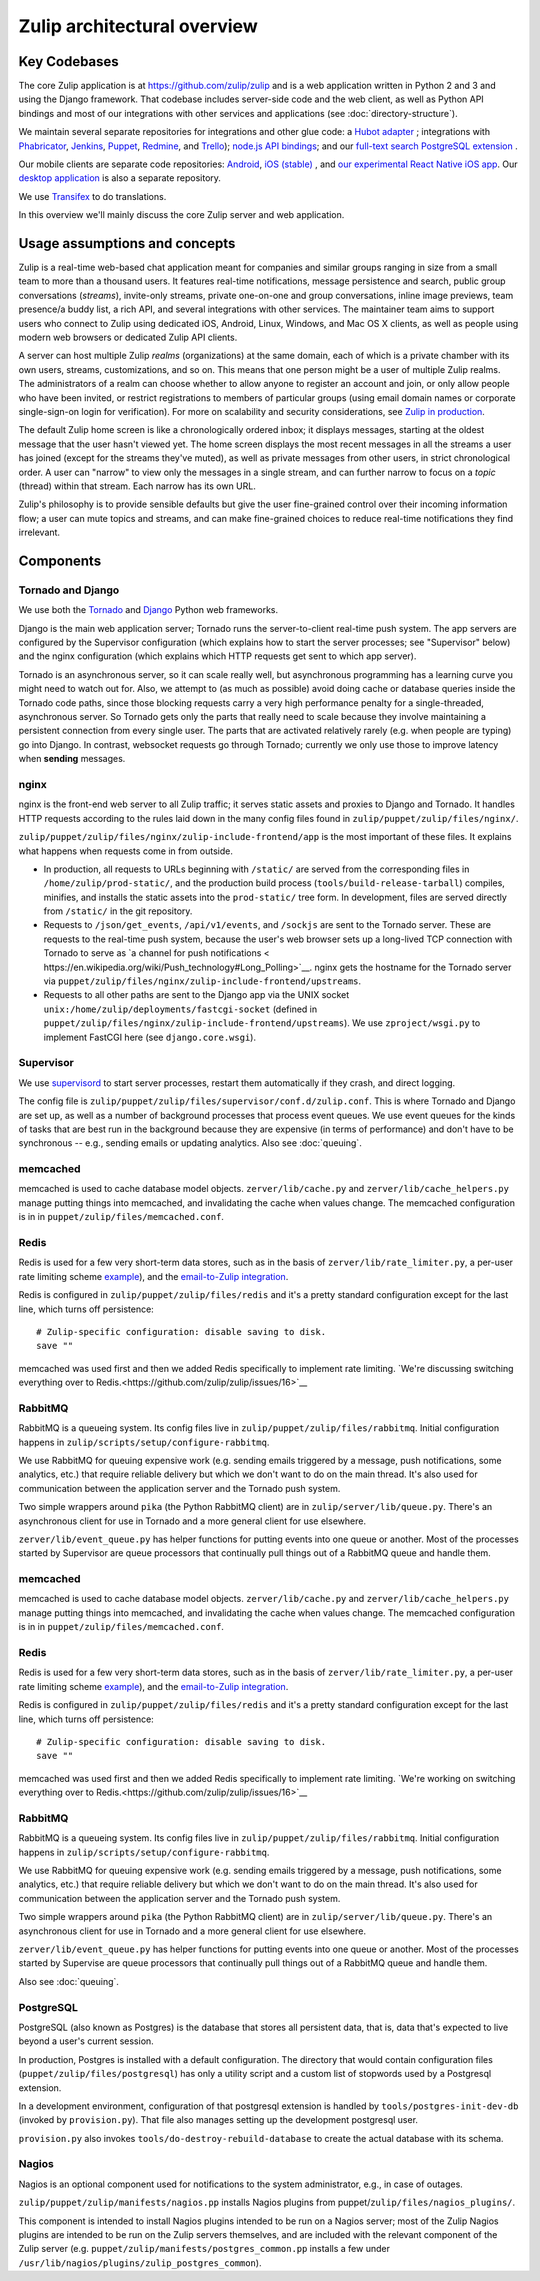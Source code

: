 ============================
Zulip architectural overview
============================


Key Codebases
=============

The core Zulip application is at `https://github.com/zulip/zulip
<https://github.com/zulip/zulip>`__ and is a web application written
in Python 2 and 3 and using the Django framework. That codebase
includes server-side code and the web client, as well as Python API
bindings and most of our integrations with other services and
applications (see :doc:`directory-structure`).

We maintain several separate repositories for integrations and other
glue code: a `Hubot adapter <https://github.com/zulip/hubot-zulip>`__
; integrations with `Phabricator
<https://github.com/zulip/phabricator-to-zulip>`__, `Jenkins
<https://github.com/zulip/zulip-jenkins-plugin>`__, `Puppet
<https://github.com/matthewbarr/puppet-zulip>`__, `Redmine
<https://github.com/zulip/zulip-redmine-plugin>`__, and `Trello
<https://github.com/zulip/trello-to-zulip>`__); `node.js API bindings
<https://github.com/zulip/zulip-node>`__; and our `full-text search
PostgreSQL extension <https://github.com/zulip/tsearch_extras>`__ .

Our mobile clients are separate code repositories: `Android
<https://github.com/zulip/zulip-android>`__, `iOS (stable)
<https://github.com/zulip/zulip-ios>`__ , and `our experimental React
Native iOS app <https://github.com/zulip/zulip-mobile>`__. Our `desktop
application <https://github.com/zulip/zulip-desktop>`__ is also a
separate repository.

We use `Transifex <https://www.transifex.com/zulip/zulip/>`__ to do
translations.

In this overview we'll mainly discuss the core Zulip server and
web application.


Usage assumptions and concepts
==============================

Zulip is a real-time web-based chat application meant for companies
and similar groups ranging in size from a small team to more than a
thousand users. It features real-time notifications, message
persistence and search, public group conversations (*streams*),
invite-only streams, private one-on-one and group conversations,
inline image previews, team presence/a buddy list, a rich API, and
several integrations with other services. The maintainer team aims to
support users who connect to Zulip using dedicated iOS, Android,
Linux, Windows, and Mac OS X clients, as well as people using modern
web browsers or dedicated Zulip API clients.

A server can host multiple Zulip *realms* (organizations) at the same
domain, each of which is a private chamber with its own users,
streams, customizations, and so on. This means that one person might
be a user of multiple Zulip realms. The administrators of a realm can
choose whether to allow anyone to register an account and join, or
only allow people who have been invited, or restrict registrations to
members of particular groups (using email domain names or corporate
single-sign-on login for verification). For more on scalability and
security considerations, see `Zulip in production
<https://github.com/zulip/zulip/blob/master/README.prod.md>`__.

The default Zulip home screen is like a chronologically ordered inbox;
it displays messages, starting at the oldest message that the user
hasn't viewed yet. The home screen displays the most recent messages
in all the streams a user has joined (except for the streams they've
muted), as well as private messages from other users, in strict
chronological order. A user can "narrow" to view only the messages in
a single stream, and can further narrow to focus on a *topic* (thread)
within that stream. Each narrow has its own URL.

Zulip's philosophy is to provide sensible defaults but give the user
fine-grained control over their incoming information flow; a user can
mute topics and streams, and can make fine-grained choices to reduce
real-time notifications they find irrelevant.



Components
==========


Tornado and Django
------------------

We use both the `Tornado <http://www.tornadoweb.org>`__ and `Django
<https://www.djangoproject.com/>`__ Python web frameworks.

Django is the main web application server; Tornado runs the
server-to-client real-time push system. The app servers are configured
by the Supervisor configuration (which explains how to start the
server processes; see "Supervisor" below) and the nginx configuration
(which explains which HTTP requests get sent to which app server).

Tornado is an asynchronous server, so it can scale really well, but
asynchronous programming has a learning curve you might need to watch
out for. Also, we attempt to (as much as possible) avoid doing cache
or database queries inside the Tornado code paths, since those
blocking requests carry a very high performance penalty for a
single-threaded, asynchronous server. So Tornado gets only the parts
that really need to scale because they involve maintaining a
persistent connection from every single user. The parts that are
activated relatively rarely (e.g. when people are typing) go into
Django. In contrast, websocket requests go through Tornado; currently
we only use those to improve latency when **sending** messages.


nginx
-----

nginx is the front-end web server to all Zulip traffic; it serves
static assets and proxies to Django and Tornado. It handles HTTP
requests according to the rules laid down in the many config files
found in ``zulip/puppet/zulip/files/nginx/``.

``zulip/puppet/zulip/files/nginx/zulip-include-frontend/app`` is the
most important of these files. It explains what happens when requests
come in from outside.

- In production, all requests to URLs beginning with ``/static/`` are
  served from the corresponding files in ``/home/zulip/prod-static/``,
  and the production build process (``tools/build-release-tarball``)
  compiles, minifies, and installs the static assets into the
  ``prod-static/`` tree form. In development, files are served
  directly from ``/static/`` in the git repository.

- Requests to ``/json/get_events``, ``/api/v1/events``, and
  ``/sockjs`` are sent to the Tornado server. These are requests to
  the real-time push system, because the user's web browser sets up a
  long-lived TCP connection with Tornado to serve as `a channel for
  push notifications <
  https://en.wikipedia.org/wiki/Push_technology#Long_Polling>`__. nginx
  gets the hostname for the Tornado server via
  ``puppet/zulip/files/nginx/zulip-include-frontend/upstreams``.

- Requests to all other paths are sent to the Django app via the UNIX
  socket ``unix:/home/zulip/deployments/fastcgi-socket`` (defined in
  ``puppet/zulip/files/nginx/zulip-include-frontend/upstreams``). We
  use ``zproject/wsgi.py`` to implement FastCGI here (see
  ``django.core.wsgi``).



Supervisor
----------

We use `supervisord <http://supervisord.org/>`__ to start server
processes, restart them automatically if they crash, and direct
logging.

The config file is
``zulip/puppet/zulip/files/supervisor/conf.d/zulip.conf``. This is
where Tornado and Django are set up, as well as a number of background
processes that process event queues. We use event queues for the kinds
of tasks that are best run in the background because they are
expensive (in terms of performance) and don't have to be synchronous
-- e.g., sending emails or updating analytics. Also see :doc:`queuing`.


memcached
---------

memcached is used to cache database model
objects. ``zerver/lib/cache.py`` and ``zerver/lib/cache_helpers.py``
manage putting things into memcached, and invalidating the cache when
values change. The memcached configuration is in in
``puppet/zulip/files/memcached.conf``.

Redis
-----

Redis is used for a few very short-term data stores, such as in the
basis of ``zerver/lib/rate_limiter.py``, a per-user rate limiting
scheme `example
<http://blog.domaintools.com/2013/04/rate-limiting-with-redis/>`__),
and the `email-to-Zulip integration
<https://zulip.com/integrations/#email>`__.

Redis is configured in ``zulip/puppet/zulip/files/redis`` and it's a
pretty standard configuration except for the last line, which turns
off persistence:

::

     # Zulip-specific configuration: disable saving to disk.
     save ""

memcached was used first and then we added Redis specifically to
implement rate limiting. `We're discussing switching everything over
to Redis.<https://github.com/zulip/zulip/issues/16>`__


RabbitMQ
--------

RabbitMQ is a queueing system. Its config files live in
``zulip/puppet/zulip/files/rabbitmq``. Initial configuration happens
in ``zulip/scripts/setup/configure-rabbitmq``.

We use RabbitMQ for queuing expensive work (e.g. sending emails
triggered by a message, push notifications, some analytics, etc.) that
require reliable delivery but which we don't want to do on the main
thread. It's also used for communication between the application
server and the Tornado push system.

Two simple wrappers around ``pika`` (the Python RabbitMQ client) are
in ``zulip/server/lib/queue.py``. There's an asynchronous client for
use in Tornado and a more general client for use elsewhere.

``zerver/lib/event_queue.py`` has helper functions for putting events
into one queue or another. Most of the processes started by Supervisor
are queue processors that continually pull things out of a RabbitMQ
queue and handle them. 


memcached
---------

memcached is used to cache database model
objects. ``zerver/lib/cache.py`` and ``zerver/lib/cache_helpers.py``
manage putting things into memcached, and invalidating the cache when
values change. The memcached configuration is in in
``puppet/zulip/files/memcached.conf``.

Redis
-----

Redis is used for a few very short-term data stores, such as in the
basis of ``zerver/lib/rate_limiter.py``, a per-user rate limiting
scheme `example
<http://blog.domaintools.com/2013/04/rate-limiting-with-redis/>`__),
and the `email-to-Zulip integration
<https://zulip.com/integrations/#email>`__.

Redis is configured in ``zulip/puppet/zulip/files/redis`` and it's a
pretty standard configuration except for the last line, which turns
off persistence:

::

     # Zulip-specific configuration: disable saving to disk.
     save ""

memcached was used first and then we added Redis specifically to
implement rate limiting. `We're working on switching everything over
to Redis.<https://github.com/zulip/zulip/issues/16>`__


RabbitMQ
--------

RabbitMQ is a queueing system. Its config files live in
``zulip/puppet/zulip/files/rabbitmq``. Initial configuration happens
in ``zulip/scripts/setup/configure-rabbitmq``.

We use RabbitMQ for queuing expensive work (e.g. sending emails
triggered by a message, push notifications, some analytics, etc.) that
require reliable delivery but which we don't want to do on the main
thread. It's also used for communication between the application
server and the Tornado push system.

Two simple wrappers around ``pika`` (the Python RabbitMQ client) are
in ``zulip/server/lib/queue.py``. There's an asynchronous client for
use in Tornado and a more general client for use elsewhere.

``zerver/lib/event_queue.py`` has helper functions for putting events
into one queue or another. Most of the processes started by Supervise
are queue processors that continually pull things out of a RabbitMQ
queue and handle them.

Also see :doc:`queuing`.



PostgreSQL
----------

PostgreSQL (also known as Postgres) is the database that stores all
persistent data, that is, data that's expected to live beyond a user's
current session.

In production, Postgres is installed with a default configuration. The
directory that would contain configuration files
(``puppet/zulip/files/postgresql``) has only a utility script and a
custom list of stopwords used by a Postgresql extension.

In a development environment, configuration of that postgresql
extension is handled by ``tools/postgres-init-dev-db`` (invoked by
``provision.py``). That file also manages setting up the development
postgresql user.

``provision.py`` also invokes ``tools/do-destroy-rebuild-database`` to
create the actual database with its schema.

Nagios
------

Nagios is an optional component used for notifications to the system administrator, e.g., in case of outages.

``zulip/puppet/zulip/manifests/nagios.pp`` installs Nagios plugins
from puppet/``zulip/files/nagios_plugins/``.

This component is intended to install Nagios plugins intended to be
run on a Nagios server; most of the Zulip Nagios plugins are intended
to be run on the Zulip servers themselves, and are included with the
relevant component of the Zulip server
(e.g. ``puppet/zulip/manifests/postgres_common.pp`` installs a few under
``/usr/lib/nagios/plugins/zulip_postgres_common``).
